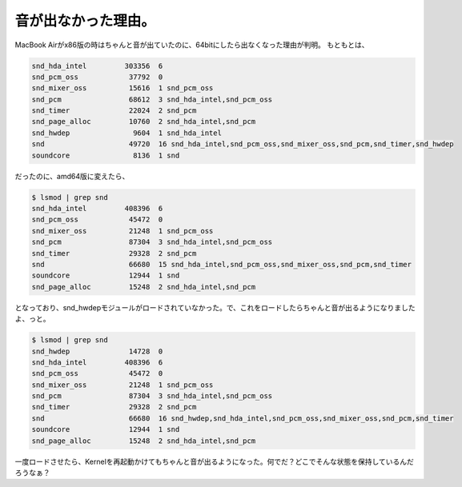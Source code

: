 ﻿音が出なかった理由。
####################


MacBook Airがx86版の時はちゃんと音が出ていたのに、64bitにしたら出なくなった理由が判明。
もともとは、

.. code-block:: none

   snd_hda_intel         303356  6 
   snd_pcm_oss            37792  0 
   snd_mixer_oss          15616  1 snd_pcm_oss
   snd_pcm                68612  3 snd_hda_intel,snd_pcm_oss
   snd_timer              22024  2 snd_pcm
   snd_page_alloc         10760  2 snd_hda_intel,snd_pcm
   snd_hwdep               9604  1 snd_hda_intel
   snd                    49720  16 snd_hda_intel,snd_pcm_oss,snd_mixer_oss,snd_pcm,snd_timer,snd_hwdep
   soundcore               8136  1 snd


だったのに、amd64版に変えたら、

.. code-block:: none

   
   $ lsmod | grep snd
   snd_hda_intel         408396  6 
   snd_pcm_oss            45472  0 
   snd_mixer_oss          21248  1 snd_pcm_oss
   snd_pcm                87304  3 snd_hda_intel,snd_pcm_oss
   snd_timer              29328  2 snd_pcm
   snd                    66680  15 snd_hda_intel,snd_pcm_oss,snd_mixer_oss,snd_pcm,snd_timer
   soundcore              12944  1 snd
   snd_page_alloc         15248  2 snd_hda_intel,snd_pcm


となっており、snd_hwdepモジュールがロードされていなかった。で、これをロードしたらちゃんと音が出るようになりましたよ、っと。

.. code-block:: none

   $ lsmod | grep snd
   snd_hwdep              14728  0 
   snd_hda_intel         408396  6 
   snd_pcm_oss            45472  0 
   snd_mixer_oss          21248  1 snd_pcm_oss
   snd_pcm                87304  3 snd_hda_intel,snd_pcm_oss
   snd_timer              29328  2 snd_pcm
   snd                    66680  16 snd_hwdep,snd_hda_intel,snd_pcm_oss,snd_mixer_oss,snd_pcm,snd_timer
   soundcore              12944  1 snd
   snd_page_alloc         15248  2 snd_hda_intel,snd_pcm


一度ロードさせたら、Kernelを再起動かけてもちゃんと音が出るようになった。何でだ？どこでそんな状態を保持しているんだろうなぁ？



.. author:: mkouhei
.. categories:: MacBook, Debian, 
.. tags::


